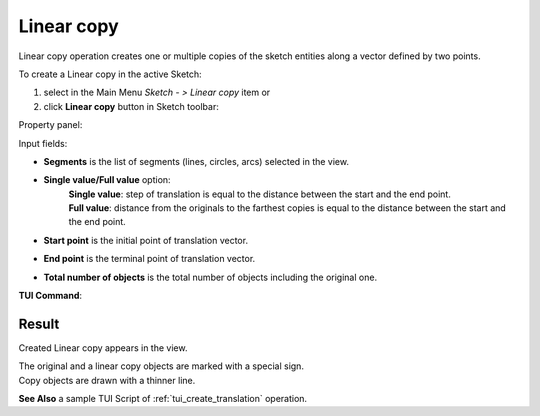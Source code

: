 .. |translate.icon|    image:: images/translate.png

Linear copy
===========

Linear copy operation creates one or multiple copies of the sketch entities along a vector defined by two points.

To create a Linear copy in the active Sketch:

#. select in the Main Menu *Sketch - > Linear copy* item  or
#. click |translate.icon| **Linear copy** button in Sketch toolbar:

Property panel:

.. image:: images/Linear_panel.png
  :align: center

.. centered::
   Linear copy


.. |single_value| image:: images/translate_32x32.png
.. |full_value| image:: images/translate_full_32x32.png

Input fields:

- **Segments** is the list of segments (lines, circles, arcs) selected in the view.
- **Single value/Full value** option:
   | |single_value| **Single value**: step of translation is equal to the distance between the start and the end point.
   | |full_value| **Full value**: distance from the originals to the farthest copies is equal to the distance between the start and the end point.
- **Start point** is the initial point of translation vector.
- **End point** is the terminal point of translation vector.
- **Total number of objects** is the total number of objects including the original one.


**TUI Command**:

.. py:function:: Sketch_1.addTranslation(Objects, Point1, Point2, NumberOfObjects, FullValue)

    :param list: A list of objects.
    :param object: Start point.
    :param object: End point.
    :param integer: Number of objects.
    :param boolean: Full value flag.
    :return: Result object.

Result
""""""

Created Linear copy appears in the view.

| The original and a linear copy objects are marked with a special sign.
| Copy objects are drawn with a thinner line.

.. image:: images/Linear_res.png
	   :align: center

.. centered::
   Linear copy created

**See Also** a sample TUI Script of :ref:`tui_create_translation` operation.
